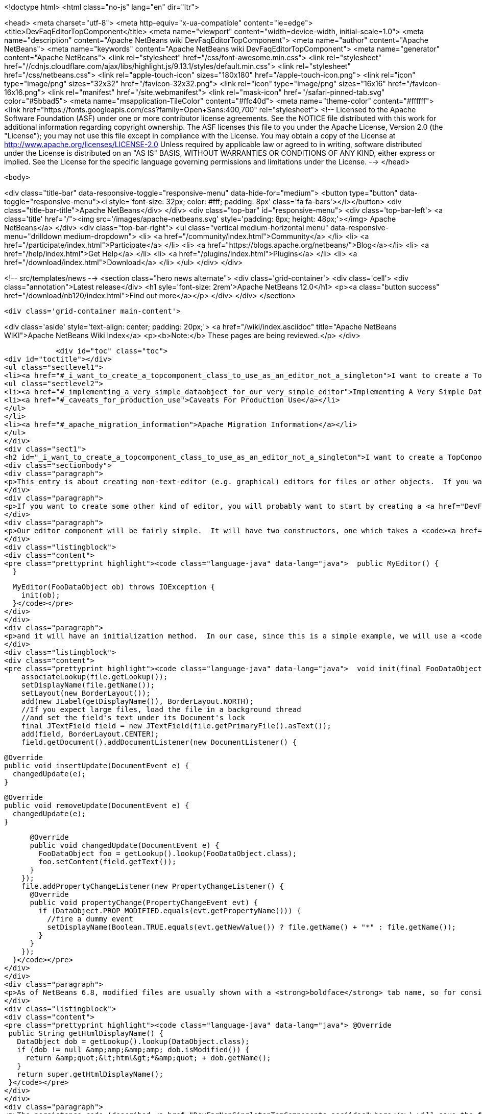 

<!doctype html>
<html class="no-js" lang="en" dir="ltr">
    
<head>
    <meta charset="utf-8">
    <meta http-equiv="x-ua-compatible" content="ie=edge">
    <title>DevFaqEditorTopComponent</title>
    <meta name="viewport" content="width=device-width, initial-scale=1.0">
    <meta name="description" content="Apache NetBeans wiki DevFaqEditorTopComponent">
    <meta name="author" content="Apache NetBeans">
    <meta name="keywords" content="Apache NetBeans wiki DevFaqEditorTopComponent">
    <meta name="generator" content="Apache NetBeans">
    <link rel="stylesheet" href="/css/font-awesome.min.css">
     <link rel="stylesheet" href="//cdnjs.cloudflare.com/ajax/libs/highlight.js/9.13.1/styles/default.min.css"> 
    <link rel="stylesheet" href="/css/netbeans.css">
    <link rel="apple-touch-icon" sizes="180x180" href="/apple-touch-icon.png">
    <link rel="icon" type="image/png" sizes="32x32" href="/favicon-32x32.png">
    <link rel="icon" type="image/png" sizes="16x16" href="/favicon-16x16.png">
    <link rel="manifest" href="/site.webmanifest">
    <link rel="mask-icon" href="/safari-pinned-tab.svg" color="#5bbad5">
    <meta name="msapplication-TileColor" content="#ffc40d">
    <meta name="theme-color" content="#ffffff">
    <link href="https://fonts.googleapis.com/css?family=Open+Sans:400,700" rel="stylesheet"> 
    <!--
        Licensed to the Apache Software Foundation (ASF) under one
        or more contributor license agreements.  See the NOTICE file
        distributed with this work for additional information
        regarding copyright ownership.  The ASF licenses this file
        to you under the Apache License, Version 2.0 (the
        "License"); you may not use this file except in compliance
        with the License.  You may obtain a copy of the License at
        http://www.apache.org/licenses/LICENSE-2.0
        Unless required by applicable law or agreed to in writing,
        software distributed under the License is distributed on an
        "AS IS" BASIS, WITHOUT WARRANTIES OR CONDITIONS OF ANY
        KIND, either express or implied.  See the License for the
        specific language governing permissions and limitations
        under the License.
    -->
</head>


    <body>
        

<div class="title-bar" data-responsive-toggle="responsive-menu" data-hide-for="medium">
    <button type="button" data-toggle="responsive-menu"><i style='font-size: 32px; color: #fff; padding: 8px' class='fa fa-bars'></i></button>
    <div class="title-bar-title">Apache NetBeans</div>
</div>
<div class="top-bar" id="responsive-menu">
    <div class='top-bar-left'>
        <a class='title' href="/"><img src='/images/apache-netbeans.svg' style='padding: 8px; height: 48px;'></img> Apache NetBeans</a>
    </div>
    <div class="top-bar-right">
        <ul class="vertical medium-horizontal menu" data-responsive-menu="drilldown medium-dropdown">
            <li> <a href="/community/index.html">Community</a> </li>
            <li> <a href="/participate/index.html">Participate</a> </li>
            <li> <a href="https://blogs.apache.org/netbeans/">Blog</a></li>
            <li> <a href="/help/index.html">Get Help</a> </li>
            <li> <a href="/plugins/index.html">Plugins</a> </li>
            <li> <a href="/download/index.html">Download</a> </li>
        </ul>
    </div>
</div>


        
<!-- src/templates/news -->
<section class="hero news alternate">
    <div class='grid-container'>
        <div class='cell'>
            <div class="annotation">Latest release</div>
            <h1 syle='font-size: 2rem'>Apache NetBeans 12.0</h1>
            <p><a class="button success" href="/download/nb120/index.html">Find out more</a></p>
        </div>
    </div>
</section>

        <div class='grid-container main-content'>
            
<div class='aside' style='text-align: center; padding: 20px;'>
    <a href="/wiki/index.asciidoc" title="Apache NetBeans WIKI">Apache NetBeans Wiki Index</a>
    <p><b>Note:</b> These pages are being reviewed.</p>
</div>

            <div id="toc" class="toc">
<div id="toctitle"></div>
<ul class="sectlevel1">
<li><a href="#_i_want_to_create_a_topcomponent_class_to_use_as_an_editor_not_a_singleton">I want to create a TopComponent class to use as an editor, not a singleton</a>
<ul class="sectlevel2">
<li><a href="#_implementing_a_very_simple_dataobject_for_our_very_simple_editor">Implementing A Very Simple DataObject For Our Very Simple Editor</a></li>
<li><a href="#_caveats_for_production_use">Caveats For Production Use</a></li>
</ul>
</li>
<li><a href="#_apache_migration_information">Apache Migration Information</a></li>
</ul>
</div>
<div class="sect1">
<h2 id="_i_want_to_create_a_topcomponent_class_to_use_as_an_editor_not_a_singleton">I want to create a TopComponent class to use as an editor, not a singleton</h2>
<div class="sectionbody">
<div class="paragraph">
<p>This entry is about creating non-text-editor (e.g. graphical) editors for files or other objects.  If you want a text editor, NetBeans has a lot of built-in support for text editors and you will probably want to use <code><a href="http://bits.netbeans.org/dev/javadoc/org-openide-loaders/org/openide/text/DataEditorSupport.html#create(org.openide.loaders.DataObject,%20org.openide.loaders.MultiDataObject.Entry,%20org.openide.nodes.CookieSet)">DataEditorSupport.create()</a></code> and its relatives (hint: <strong>New &gt; File Type</strong> will get you basic text editor support which you can build on).</p>
</div>
<div class="paragraph">
<p>If you want to create some other kind of editor, you will probably want to start by creating a <a href="DevFaqNonSingletonTopComponents.asciidoc">non-singleton TopComponent</a> - a logical window, or tab, that can be opened in the editor area and can show your file or object in some way.</p>
</div>
<div class="paragraph">
<p>Our editor component will be fairly simple.  It will have two constructors, one which takes a <code><a href="http://bits.netbeans.org/dev/javadoc/org-openide-loaders/org/openide/loaders/DataObject.html">DataObject</a></code> (the file) and one which has no arguments:</p>
</div>
<div class="listingblock">
<div class="content">
<pre class="prettyprint highlight"><code class="language-java" data-lang="java">  public MyEditor() {
  }

  MyEditor(FooDataObject ob) throws IOException {
    init(ob);
  }</code></pre>
</div>
</div>
<div class="paragraph">
<p>and it will have an initialization method.  In our case, since this is a simple example, we will use a <code>JTextArea</code>.  Our <code>DataObject</code> subclass will have a method <code>setContent(String)</code> which is passed the updated text if the user types into the text area.  The <code>DataObject</code> will take care of marking the file modified and saving it when the user invokes the Save action.  So we will just pass the text the user changed to the <code>DataObject</code> and update the tab name of the editor to show if the file is modified in-memory or not:</p>
</div>
<div class="listingblock">
<div class="content">
<pre class="prettyprint highlight"><code class="language-java" data-lang="java">  void init(final FooDataObject file) throws IOException {
    associateLookup(file.getLookup());
    setDisplayName(file.getName());
    setLayout(new BorderLayout());
    add(new JLabel(getDisplayName()), BorderLayout.NORTH);
    //If you expect large files, load the file in a background thread
    //and set the field's text under its Document's lock
    final JTextField field = new JTextField(file.getPrimaryFile().asText());
    add(field, BorderLayout.CENTER);
    field.getDocument().addDocumentListener(new DocumentListener() {

      @Override
      public void insertUpdate(DocumentEvent e) {
        changedUpdate(e);
      }

      @Override
      public void removeUpdate(DocumentEvent e) {
        changedUpdate(e);
      }

      @Override
      public void changedUpdate(DocumentEvent e) {
        FooDataObject foo = getLookup().lookup(FooDataObject.class);
        foo.setContent(field.getText());
      }
    });
    file.addPropertyChangeListener(new PropertyChangeListener() {
      @Override
      public void propertyChange(PropertyChangeEvent evt) {
        if (DataObject.PROP_MODIFIED.equals(evt.getPropertyName())) {
          //fire a dummy event
          setDisplayName(Boolean.TRUE.equals(evt.getNewValue()) ? file.getName() + "*" : file.getName());
        }
      }
    });
  }</code></pre>
</div>
</div>
<div class="paragraph">
<p>As of NetBeans 6.8, modified files are usually shown with a <strong>boldface</strong> tab name, so for consistency we should too:</p>
</div>
<div class="listingblock">
<div class="content">
<pre class="prettyprint highlight"><code class="language-java" data-lang="java"> @Override
 public String getHtmlDisplayName() {
   DataObject dob = getLookup().lookup(DataObject.class);
   if (dob != null &amp;amp;&amp;amp; dob.isModified()) {
     return &amp;quot;&lt;html&gt;*&amp;quot; + dob.getName();
   }
   return super.getHtmlDisplayName();
 }</code></pre>
</div>
</div>
<div class="paragraph">
<p>The persistence code (described <a href="DevFaqNonSingletonTopComponents.asciidoc">here</a>) will save the file&#8217;s path on disk, and on restart, reinitialize the editor (if the file still exists).</p>
</div>
<div class="paragraph">
<p>The code to do this is actually quite simple - it can be boiled down to loading:</p>
</div>
<div class="listingblock">
<div class="content">
<pre class="prettyprint highlight"><code class="language-java" data-lang="java">init (DataObject.find(FileUtil.toFileObject(FileUtil.normalizeFile(new File(properties.getProperty("path"))));</code></pre>
</div>
</div>
<div class="paragraph">
<p>and saving</p>
</div>
<div class="listingblock">
<div class="content">
<pre class="prettyprint highlight"><code class="language-java" data-lang="java"> properties.setProperty (FileUtil.toFile(dataObject.getPrimaryFile()).getAbsolutePath());</code></pre>
</div>
</div>
<div class="paragraph">
<p>That is, all we are doing is saving a path on shutdown, and on restart looking that file up, transforming it into a NetBeans <a href="DevFaqFileObject.asciidoc">FileObject</a>, and initializing with the <a href="DevFaqDataObject.asciidoc">DataObject</a> for that.  It just happens that we have to handle a few corner cases involving missing files and checked exceptions:</p>
</div>
<div class="ulist">
<ul>
<li>
<p>The file never really existed on disk (editing a template)</p>
</li>
<li>
<p>The file was deleted</p>
</li>
<li>
<p>The file cannot be read for some reason</p>
</li>
</ul>
</div>
<div class="paragraph">
<p>So our persistence code looks like this:</p>
</div>
<div class="listingblock">
<div class="content">
<pre class="prettyprint highlight"><code class="language-java" data-lang="java"> private static final String KEY_FILE_PATH = "path";
 void readProperties(java.util.Properties p) {
   String path = p.getProperty(KEY_FILE_PATH);
   try {
     File f = new File(path);
     if (f.exists()) {
       FileObject fileObject = FileUtil.toFileObject(FileUtil.normalizeFile(f));
       DataObject dob = DataObject.find(fileObject);
       //A DataObject always has itself in its Lookup, so do this to cast
       FooDataObject fooDob = dob.getLookup().lookup(FooDataObject.class);
       if (fooDob == null) {
         throw new IOException("Wrong file type");
       }
       init(fooDob);
       //Ensure Open does not create another editor by telling the DataObject about this editor
       fooDob.editorInitialized(this);
     } else {
       throw new IOException(path + " does not exist");
     }
   } catch (IOException ex) {
     //Could not load the file for some reason
     throw new IllegalStateException(ex);
   }
 }</code></pre>
</div>
</div>
<div class="listingblock">
<div class="content">
<pre class="prettyprint highlight"><code class="language-java" data-lang="java"> void writeProperties(java.util.Properties p) {
   FooDataObject dob = getLookup().lookup(FooDataObject.class);
   if (dob != null) {
     File file = FileUtil.toFile(dob.getPrimaryFile());
     if (file != null) { //could be a virtual template file not really on disk
       String path = file.getAbsolutePath();
       p.setProperty(KEY_FILE_PATH, path);
     }
   }
 }</code></pre>
</div>
</div>
<div class="sect2">
<h3 id="_implementing_a_very_simple_dataobject_for_our_very_simple_editor">Implementing A Very Simple DataObject For Our Very Simple Editor</h3>
<div class="paragraph">
<p>The skeleton of our DataObject class is generated from the <strong>New &gt; File Type</strong> template - this includes registering our DataObject subclass and associating it with a file extension.  What we need to do is</p>
</div>
<div class="ulist">
<ul>
<li>
<p>Modify it so that <strong>Open</strong> on it will open our editor TopComponent, not a normal text editor</p>
</li>
<li>
<p>We will implement our own subclass of <code><a href="http://bits.netbeans.org/dev/javadoc/org-openide-nodes/org/openide/cookies/OpenCookie.html">OpenCookie</a></code>, which can create and open an instance of our editor, and remember and reuse that editor on subsequent invocations</p>
</li>
<li>
<p>Modify it so that we can pass the text the user typed to it, and it will mark itself modified and become savable (causing <strong>File &gt; Save</strong> and <strong>File &gt; Save All</strong> to become enabled)</p>
</li>
<li>
<p>We will implement the setContent(String) method to</p>
</li>
<li>
<p>Make a <code><a href="http://bits.netbeans.org/dev/javadoc/org-openide-nodes/org/openide/cookies/SaveCookie.html">SaveCookie</a></code> available, which is what the various built-in Save actions operate on</p>
</li>
<li>
<p>Call <code>DataObject.setModified()</code>&mdash;this guarantees that the user will be given a chance to save the file if they shut down the application before saving.</p>
</li>
</ul>
</div>
<div class="listingblock">
<div class="content">
<pre>public class FooDataObject extends MultiDataObject {
  private String content;
  private final Saver saver = new Saver();
  public FooDataObject(FileObject pf, MultiFileLoader loader) throws DataObjectExistsException, IOException {
    super(pf, loader);
    CookieSet cookies = getCookieSet();
    cookies.add(new Opener());
  }

  @Override
  public Lookup getLookup() {
    return getCookieSet().getLookup();
  }

  synchronized void setContent(String text) {
    this.content = text;
    if (text != null) {
      setModified(true);
      getCookieSet().add(saver);
    } else {
      setModified(false);
      getCookieSet().remove(saver);
    }
  }

  void editorInitialized(MyEditor ed) {
    Opener op = getLookup().lookup(Opener.class);
    op.editor = ed;
  }

  private class Opener implements OpenCookie {
    private MyEditor editor;
    @Override
    public void open() {
      if (editor == null) {
        try {
          editor = new MyEditor(FooDataObject.this);
        } catch (IOException ex) {
          Exceptions.printStackTrace(ex);
        }
      }
      editor.open();
      editor.requestActive();
    }
  }

  private class Saver implements SaveCookie {
    @Override
    public void save() throws IOException {
      String txt;
      synchronized (FooDataObject.this) {
        //synchronize access to the content field
        txt = content;
        setContent(null);
      }
      FileObject fo = getPrimaryFile();
      OutputStream out = new BufferedOutputStream(fo.getOutputStream());
      PrintWriter writer = new PrintWriter(out);
      try {
        writer.print(txt);
      } finally {
        writer.close();
        out.close();
      }
    }
  }
}</pre>
</div>
</div>
</div>
<div class="sect2">
<h3 id="_caveats_for_production_use">Caveats For Production Use</h3>
<div class="paragraph">
<p>A few things may be worth considering if you want to use code like this in a production environment:</p>
</div>
<div class="ulist">
<ul>
<li>
<p>File loading should usually happen on a background thread - put up some sort of progress bar <em>inside</em> the editor component, and replace its contents on the event thread after the load is completed - use RequestProcessor and EventQueue.invokeLater().</p>
</li>
<li>
<p>If it is expected that there will be a lot of FooDataObjects, Opener should instead keep a WeakReference to the editor component so that closed editors can be garbage collected.  The following other changes would need to be made:</p>
</li>
<li>
<p>MyEditor should implement PropertyChangeListener directly</p>
</li>
<li>
<p>Use WeakListeners.propertyChange (this, file) rather than directly adding the editor as a listener to the DataObject</p>
</li>
<li>
<p>As of 6.9, the <code>Openable</code> interface is preferred to <code>OpenCookie</code>;  a similar <code>Savable</code> interface is probably on the horizon to replace <code>SaveCookie</code></p>
</li>
<li>
<p>The DataObject&#8217;s lookup could alternately be implemented <a href="DevFaqNodesCustomLookup.asciidoc">using ProxyLookup and AbstractLookup</a> and this will probably be the preferred way in the future</p>
</li>
</ul>
</div>
</div>
</div>
</div>
<div class="sect1">
<h2 id="_apache_migration_information">Apache Migration Information</h2>
<div class="sectionbody">
<div class="paragraph">
<p>The content in this page was kindly donated by Oracle Corp. to the
Apache Software Foundation.</p>
</div>
<div class="paragraph">
<p>This page was exported from <a href="http://wiki.netbeans.org/DevFaqEditorTopComponent">http://wiki.netbeans.org/DevFaqEditorTopComponent</a> ,
that was last modified by NetBeans user Tboudreau
on 2010-03-13T07:34:06Z.</p>
</div>
<div class="paragraph">
<p><strong>NOTE:</strong> This document was automatically converted to the AsciiDoc format on 2018-02-07, and needs to be reviewed.</p>
</div>
</div>
</div>
            
<section class='tools'>
    <ul class="menu align-center">
        <li><a title="Facebook" href="https://www.facebook.com/NetBeans"><i class="fa fa-md fa-facebook"></i></a></li>
        <li><a title="Twitter" href="https://twitter.com/netbeans"><i class="fa fa-md fa-twitter"></i></a></li>
        <li><a title="Github" href="https://github.com/apache/netbeans"><i class="fa fa-md fa-github"></i></a></li>
        <li><a title="YouTube" href="https://www.youtube.com/user/netbeansvideos"><i class="fa fa-md fa-youtube"></i></a></li>
        <li><a title="Slack" href="https://tinyurl.com/netbeans-slack-signup/"><i class="fa fa-md fa-slack"></i></a></li>
        <li><a title="JIRA" href="https://issues.apache.org/jira/projects/NETBEANS/summary"><i class="fa fa-mf fa-bug"></i></a></li>
    </ul>
    <ul class="menu align-center">
        
        <li><a href="https://github.com/apache/netbeans-website/blob/master/netbeans.apache.org/src/content/wiki/DevFaqEditorTopComponent.asciidoc" title="See this page in github"><i class="fa fa-md fa-edit"></i> See this page in GitHub.</a></li>
    </ul>
</section>

        </div>
        

<div class='grid-container incubator-area' style='margin-top: 64px'>
    <div class='grid-x grid-padding-x'>
        <div class='large-auto cell text-center'>
            <a href="https://www.apache.org/">
                <img style="width: 320px" title="Apache Software Foundation" src="/images/asf_logo_wide.svg" />
            </a>
        </div>
        <div class='large-auto cell text-center'>
            <a href="https://www.apache.org/events/current-event.html">
               <img style="width:234px; height: 60px;" title="Apache Software Foundation current event" src="https://www.apache.org/events/current-event-234x60.png"/>
            </a>
        </div>
    </div>
</div>
<footer>
    <div class="grid-container">
        <div class="grid-x grid-padding-x">
            <div class="large-auto cell">
                
                <h1><a href="/about/index.html">About</a></h1>
                <ul>
                    <li><a href="https://netbeans.apache.org/community/who.html">Who's Who</a></li>
                    <li><a href="https://www.apache.org/foundation/thanks.html">Thanks</a></li>
                    <li><a href="https://www.apache.org/foundation/sponsorship.html">Sponsorship</a></li>
                    <li><a href="https://www.apache.org/security/">Security</a></li>
                </ul>
            </div>
            <div class="large-auto cell">
                <h1><a href="/community/index.html">Community</a></h1>
                <ul>
                    <li><a href="/community/mailing-lists.html">Mailing lists</a></li>
                    <li><a href="/community/committer.html">Becoming a committer</a></li>
                    <li><a href="/community/events.html">NetBeans Events</a></li>
                    <li><a href="https://www.apache.org/events/current-event.html">Apache Events</a></li>
                </ul>
            </div>
            <div class="large-auto cell">
                <h1><a href="/participate/index.html">Participate</a></h1>
                <ul>
                    <li><a href="/participate/submit-pr.html">Submitting Pull Requests</a></li>
                    <li><a href="/participate/report-issue.html">Reporting Issues</a></li>
                    <li><a href="/participate/index.html#documentation">Improving the documentation</a></li>
                </ul>
            </div>
            <div class="large-auto cell">
                <h1><a href="/help/index.html">Get Help</a></h1>
                <ul>
                    <li><a href="/help/index.html#documentation">Documentation</a></li>
                    <li><a href="/wiki/index.asciidoc">Wiki</a></li>
                    <li><a href="/help/index.html#support">Community Support</a></li>
                    <li><a href="/help/commercial-support.html">Commercial Support</a></li>
                </ul>
            </div>
            <div class="large-auto cell">
                <h1><a href="/download/nb110/nb110.html">Download</a></h1>
                <ul>
                    <li><a href="/download/index.html">Releases</a></li>                    
                    <li><a href="/plugins/index.html">Plugins</a></li>
                    <li><a href="/download/index.html#source">Building from source</a></li>
                    <li><a href="/download/index.html#previous">Previous releases</a></li>
                </ul>
            </div>
        </div>
    </div>
</footer>
<div class='footer-disclaimer'>
    <div class="footer-disclaimer-content">
        <p>Copyright &copy; 2017-2019 <a href="https://www.apache.org">The Apache Software Foundation</a>.</p>
        <p>Licensed under the Apache <a href="https://www.apache.org/licenses/">license</a>, version 2.0</p>
        <div style='max-width: 40em; margin: 0 auto'>
            <p>Apache, Apache NetBeans, NetBeans, the Apache feather logo and the Apache NetBeans logo are trademarks of <a href="https://www.apache.org">The Apache Software Foundation</a>.</p>
            <p>Oracle and Java are registered trademarks of Oracle and/or its affiliates.</p>
        </div>
        
    </div>
</div>



        <script src="/js/vendor/jquery-3.2.1.min.js"></script>
        <script src="/js/vendor/what-input.js"></script>
        <script src="/js/vendor/jquery.colorbox-min.js"></script>
        <script src="/js/vendor/foundation.min.js"></script>
        <script src="/js/netbeans.js"></script>
        <script>
            
            $(function(){ $(document).foundation(); });
        </script>
        
        <script src="https://cdnjs.cloudflare.com/ajax/libs/highlight.js/9.13.1/highlight.min.js"></script>
        <script>
         $(document).ready(function() { $("pre code").each(function(i, block) { hljs.highlightBlock(block); }); }); 
        </script>
        

    </body>
</html>
